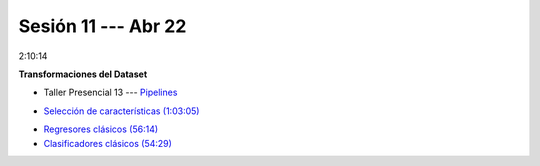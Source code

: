 Sesión 11 --- Abr 22
-------------------------------------------------------------------------------

2:10:14

**Transformaciones del Dataset**

.. raw:: html

   <hr style="height:1px;border-width:0;color:gray;background-color:gray">

* Taller Presencial 13 --- `Pipelines <https://classroom.github.com/a/sU6o4Pk4>`_


.. raw:: html

   <hr style="height:1px;border-width:0;color:gray;background-color:gray">

* `Selección de características (1:03:05) <https://jdvelasq.github.io/curso_ml_con_sklearn/39_seleccion_de_caracterisiticas/__index__.html>`_


.. raw:: html

   <hr style="height:1px;border-width:0;color:gray;background-color:gray">

* `Regresores clásicos (56:14) <https://jdvelasq.github.io/curso_ml_con_sklearn/24_regresores_clasicos/__index__.html>`_ 

* `Clasificadores clásicos (54:29) <https://jdvelasq.github.io/curso_ml_con_sklearn/25_clasificadores_clasicos/__index__.html>`_ 


.. raw:: html

   <hr style="height:1px;border-width:0;color:gray;background-color:gray">

